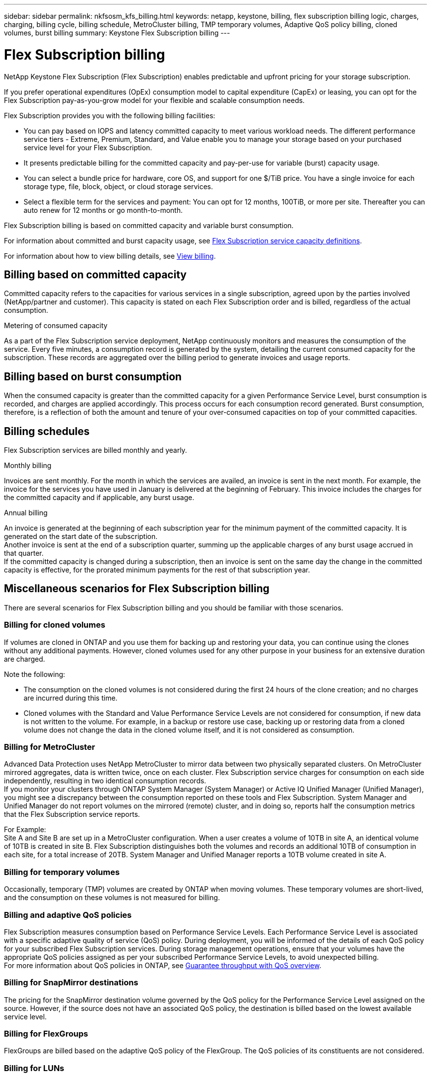 ---
sidebar: sidebar
permalink: nkfsosm_kfs_billing.html
keywords: netapp, keystone, billing, flex subscription billing logic, charges, charging, billing cycle, billing schedule, MetroCluster billing, TMP temporary volumes, Adaptive QoS policy billing, cloned volumes, burst billing
summary: Keystone Flex Subscription billing
---

= Flex Subscription billing
:hardbreaks:
:nofooter:
:icons: font
:linkattrs:
:imagesdir: ./media/


[.lead]
NetApp Keystone Flex Subscription (Flex Subscription) enables predictable and upfront pricing for your storage subscription.

If you prefer operational expenditures (OpEx) consumption model to capital expenditure (CapEx) or leasing, you can opt for the Flex Subscription pay-as-you-grow model for your flexible and scalable consumption needs.

Flex Subscription provides you with the following billing facilities:

* You can pay based on IOPS and latency committed capacity to meet various workload needs. The different performance service tiers - Extreme, Premium, Standard, and Value enable you to manage your storage based on your purchased service level for your Flex Subscription.
* It presents predictable billing for the committed capacity and pay-per-use for variable (burst) capacity usage.
* You can select a bundle price for hardware, core OS, and support for one $/TiB price. You have a single invoice for each storage type, file, block, object, or cloud storage services.
* Select a flexible term for the services and payment: You can opt for 12 months, 100TiB, or more per site. Thereafter you can auto renew for 12 months or go month-to-month.

Flex Subscription billing is based on committed capacity and variable burst consumption.

For information about committed and burst capacity usage, see link:nkfsosm_keystone_service_capacity_definitions.html[Flex Subscription service capacity definitions].

For information about how to view billing details, see link:sewebiug_billing.html[View billing].

== Billing based on committed capacity
Committed capacity refers to the capacities for various services in a single subscription, agreed upon by the parties involved (NetApp/partner and customer). This capacity is stated on each Flex Subscription order and is billed, regardless of the actual consumption.

.Metering of consumed capacity
As a part of the Flex Subscription service deployment, NetApp continuously monitors and measures the consumption of the service. Every five minutes, a consumption record is generated by the system, detailing the current consumed capacity for the subscription. These records are aggregated over the billing period to generate invoices and usage reports.

== Billing based on burst consumption
When the consumed capacity is greater than the committed capacity for a given Performance Service Level, burst consumption is recorded, and charges are applied accordingly. This process occurs for each consumption record generated. Burst consumption, therefore, is a reflection of both the amount and tenure of your over-consumed capacities on top of your committed capacities.

== Billing schedules
Flex Subscription services are billed monthly and yearly.

.Monthly billing
Invoices are sent monthly. For the month in which the services are availed, an invoice is sent in the next month. For example, the invoice for the services you have used in January is delivered at the beginning of February. This invoice includes the charges for the committed capacity and if applicable, any burst usage.

.Annual billing
An invoice is generated at the beginning of each subscription year for the minimum payment of the committed capacity. It is generated on the start date of the subscription.
Another invoice is sent at the end of a subscription quarter, summing up the applicable charges of any burst usage accrued in that quarter.
If the committed capacity is changed during a subscription, then an invoice is sent on the same day the change in the committed capacity is effective, for the prorated minimum payments for the rest of that subscription year.

== Miscellaneous scenarios for Flex Subscription billing
There are several scenarios for Flex Subscription billing and you should be familiar with those scenarios.

=== Billing for cloned volumes
If volumes are cloned in ONTAP and you use them for backing up and restoring your data, you can continue using the clones without any additional payments. However, cloned volumes used for any other purpose in your business for an extensive duration are charged.

Note the following:

* The consumption on the cloned volumes is not considered during the first 24 hours of the clone creation; and no charges are incurred during this time.
*	Cloned volumes with the Standard and Value Performance Service Levels are not considered for consumption, if new data is not written to the volume. For example, in a backup or restore use case, backing up or restoring data from a cloned volume does not change the data in the cloned volume itself, and it is not considered as consumption.

=== Billing for MetroCluster
Advanced Data Protection uses NetApp MetroCluster to mirror data between two physically separated clusters. On MetroCluster mirrored aggregates, data is written twice, once on each cluster. Flex Subscription service charges for consumption on each side independently, resulting in two identical consumption records.
If you monitor your clusters through ONTAP System Manager (System Manager) or Active IQ Unified Manager (Unified Manager), you might see a discrepancy between the consumption reported on these tools and Flex Subscription. System Manager and Unified Manager do not report volumes on the mirrored (remote) cluster, and in doing so, reports half the consumption metrics that the Flex Subscription service reports.

For Example:
Site A and Site B are set up in a MetroCluster configuration. When a user creates a volume of 10TB in site A, an identical volume of 10TB is created in site B. Flex Subscription distinguishes both the volumes and records an additional 10TB of consumption in each site, for a total increase of 20TB. System Manager and Unified Manager reports a 10TB volume created in site A.

=== Billing for temporary volumes
Occasionally, temporary (TMP) volumes are created by ONTAP when moving volumes. These temporary volumes are short-lived, and the consumption on these volumes is not measured for billing.

=== Billing and adaptive QoS policies
Flex Subscription measures consumption based on Performance Service Levels. Each Performance Service Level is associated with a specific adaptive quality of service (QoS) policy. During deployment, you will be informed of the details of each QoS policy for your subscribed Flex Subscription services. During storage management operations, ensure that your volumes have the appropriate QoS policies assigned as per your subscribed Performance Service Levels, to avoid unexpected billing.
For more information about QoS policies in ONTAP, see link:https://docs.netapp.com/us-en/ontap/performance-admin/guarantee-throughput-qos-task.html[Guarantee throughput with QoS overview].

=== Billing for SnapMirror destinations
The pricing for the SnapMirror destination volume governed by the QoS policy for the Performance Service Level assigned on the source. However, if the source does not have an associated QoS policy, the destination is billed based on the lowest available service level.

=== Billing for FlexGroups
FlexGroups are billed based on the adaptive QoS policy of the FlexGroup. The QoS policies of its constituents are not considered.

=== Billing for LUNs
LUNs usually follow the same billing pattern for the volumes that are governed by QoS policies. If separate QoS policies are set on LUNs instead of those on volumes, then:

*	The size of the LUN is counted for consumption according to the associated service level of that LUN.
*	The remainder of the space in the volume, if any, is charged according to the policy set on the volume.

=== System and root volumes
System and root volumes are monitored as a part of the overall monitoring of the Flex Subscription service but are not counted or billed. The consumption of these volumes is not counted for billing.
